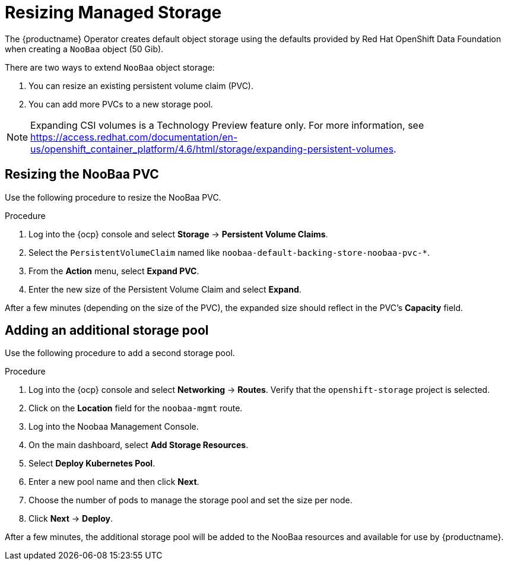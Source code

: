 :_content-type: PROCEDURE
[id="operator-resize-storage"]
= Resizing Managed Storage

The {productname} Operator creates default object storage using the defaults provided by Red Hat OpenShift Data Foundation when creating a `NooBaa` object (50 Gib).

There are two ways to extend `NooBaa` object storage:

. You can resize an existing persistent volume claim (PVC).
. You can add more PVCs to a new storage pool.

[NOTE]
====
Expanding CSI volumes is a Technology Preview feature only. For more information, see link:https://access.redhat.com/documentation/en-us/openshift_container_platform/4.6/html/storage/expanding-persistent-volumes[].
====

[id="resizing-noobaa-pvc"]
== Resizing the NooBaa PVC

Use the following procedure to resize the NooBaa PVC.

.Procedure

. Log into the {ocp} console and select *Storage* -> *Persistent Volume Claims*.

. Select the `PersistentVolumeClaim` named like `noobaa-default-backing-store-noobaa-pvc-*`.

. From the *Action* menu, select *Expand PVC*.

. Enter the new size of the Persistent Volume Claim and select *Expand*.

After a few minutes (depending on the size of the PVC), the expanded size should reflect in the PVC's *Capacity* field.

[id="adding-another-storage-pool"]
== Adding an additional storage pool

Use the following procedure to add a second storage pool.

.Procedure

. Log into the {ocp} console and select *Networking* -> *Routes*.  Verify that the `openshift-storage` project is selected.

. Click on the *Location* field for the `noobaa-mgmt` route.

. Log into the Noobaa Management Console.

. On the main dashboard, select *Add Storage Resources*.

. Select *Deploy Kubernetes Pool*.

. Enter a new pool name and then click *Next*.

. Choose the number of pods to manage the storage pool and set the size per node.

. Click *Next* -> *Deploy*.

After a few minutes, the additional storage pool will be added to the NooBaa resources and available for use by {productname}.